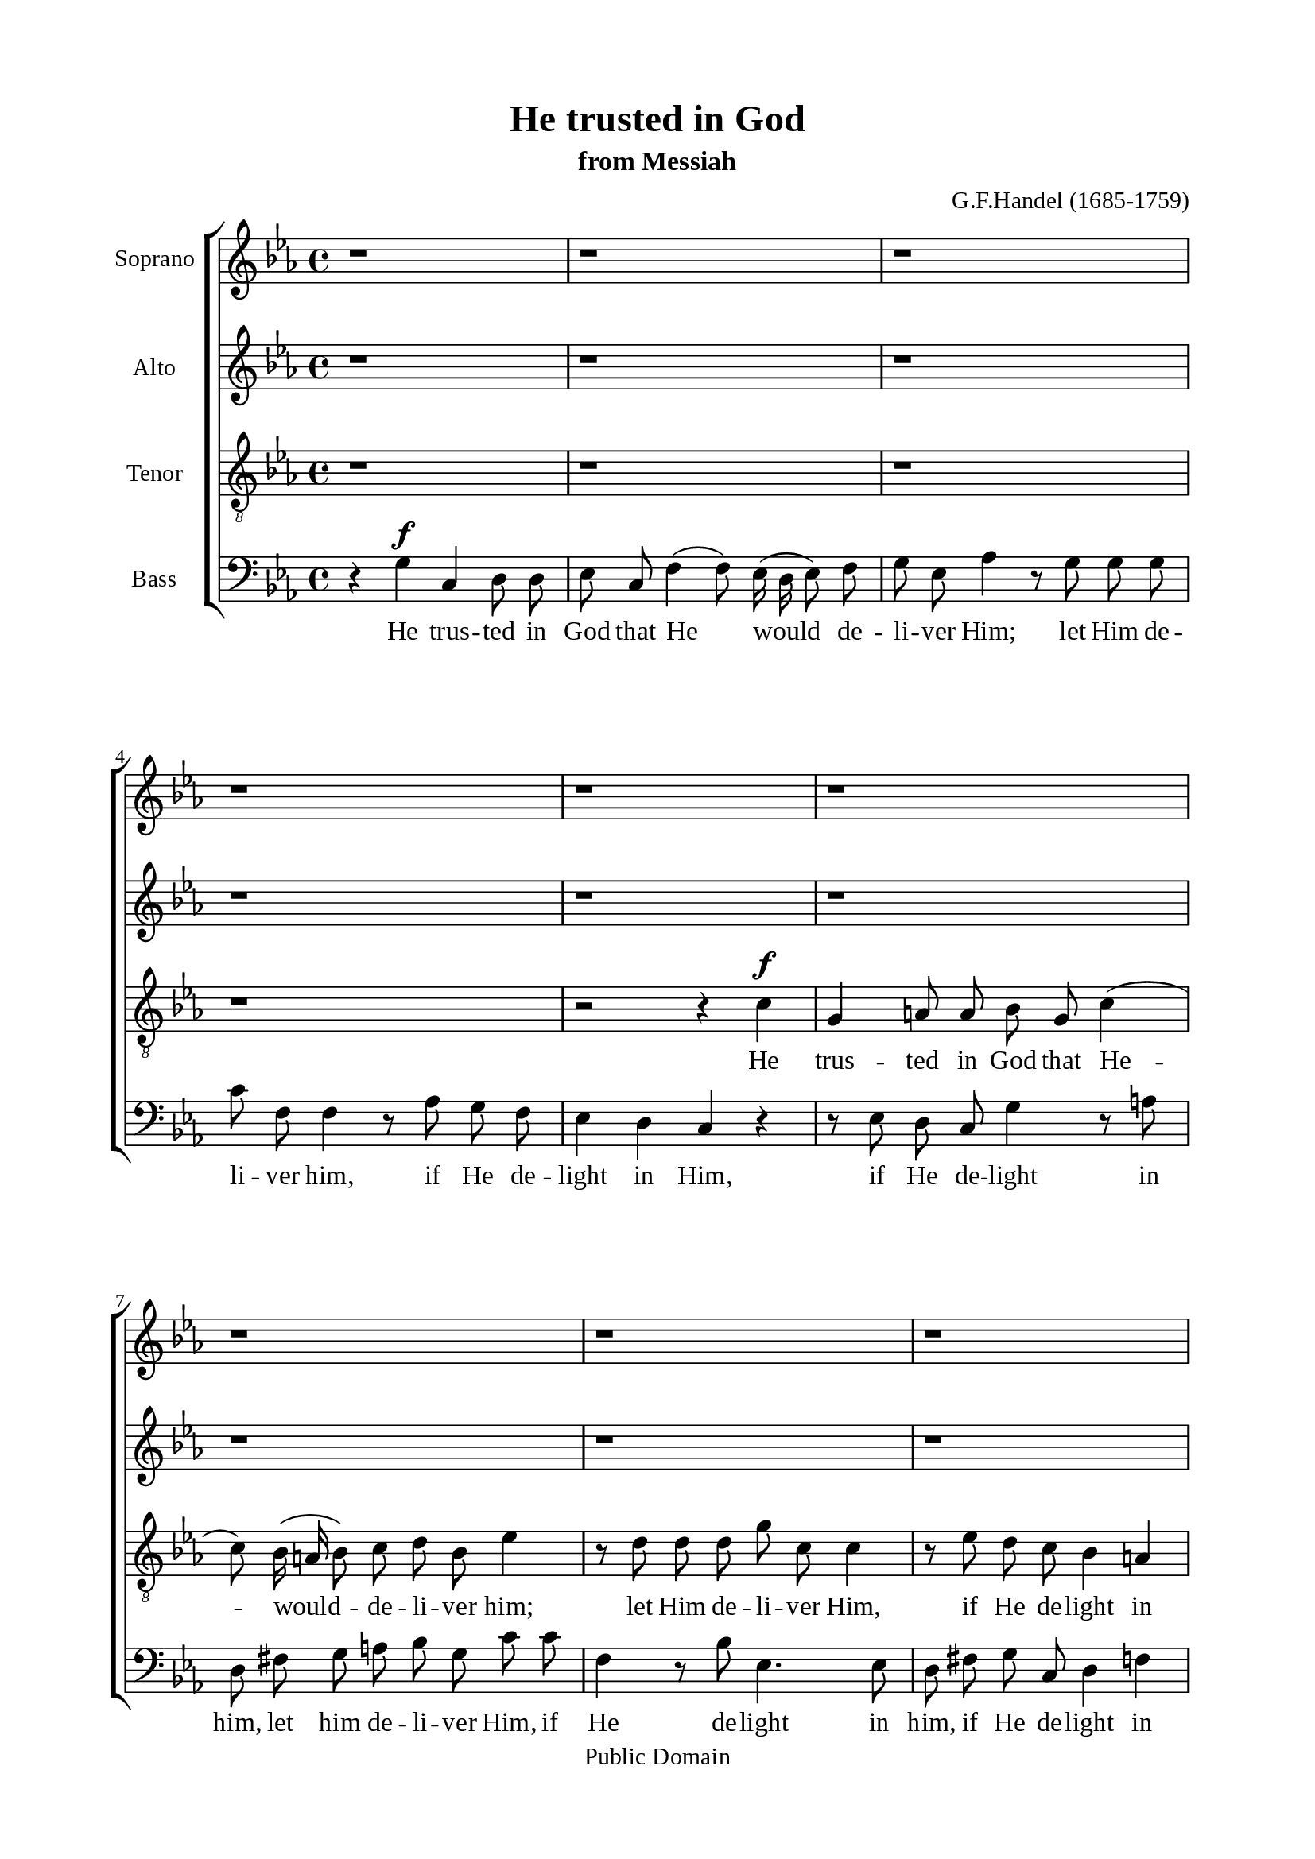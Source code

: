 \version "2.18.2"

\header {
  title = "He trusted in God"
  subtitle = "from Messiah"
  composer = "G.F.Handel (1685-1759)"
  tagline = ##f
  copyright = "Public Domain"
}

\paper {
  #(set-paper-size "a4")
  top-margin = 15\mm
  bottom-margin = 15\mm
  left-margin = 20\mm
  right-margin = 20\mm
  %indent = #0
  #(define fonts
	 (make-pango-font-tree "Liberation Serif"
	 		       "Liberation Serif"
			       "Liberation Serif"
			       (/ 20 20)))
  print-page-number = ##f
}

global = {
  \key c \minor
  \time 4/4
  \autoBeamOff
}

% Soprano music
musicSoprano = \relative c' {
  %{ 01-05 %} r1 | r1 | r1 | r1 | r1 |
  %{ 06-10 %} r1 | r1 | r1 | r1 |
                <>^\markup { \fontsize #6 \box \bold A }
                r1 |
  %{ 11-15 %} r1 | r1 | r1 | r2 r4 c' ^\f | g a!8 a bes g c4 ( |
  %{ 16-20 %} c8) bes16 (a! bes8) c d bes ees4 | r8 d d d g c, c4 | r8 ees d c bes4 a!4 | g r r2 | r8 c ^\mf f ees d8. c16 bes4 |
  %{ 21-25 %} r8 bes c4 (c8) c8 bes4 ( |
                <>^\markup { \fontsize #6 \box \bold B }
                bes) a! bes r | r1 | r1 | r1 |
  %{ 26-30 %} r1 | r8 f ^\f f' ees d8. c16 bes4 | r2 r4 bes | ees, f8 f g ees aes4 ( | aes8) g16 (f g8) aes bes g c4 |
  %{ 31-35 %} r8 bes bes bes ees aes, aes4 | r8 c bes aes g4 f |
                <>^\markup { \fontsize #6 \box \bold C }
                ees r r2 | r8 c' f f e!8. d16 c4 | r2 r8 g c bes |
  %{ 36-40 %} aes (g f e! f4) des' | c2 r8 g c bes | a!8. g16 f4 r2 | r8 c' f ees d8. c16 bes4 | r8 c a! bes c d ees d |
  %{ 41-45 %} d4 c d8. d16 d4 |
                <>^\markup { \fontsize #6 \box \bold D }
                r1 | r1 | r1 | r2 r8 d, ^\mf d' c |
  %{ 46-50 %} b!8. a!16 g4 r2 | r8 d' g f ees8. d16 c4 | r8 c f ees d8. c16 bes4 | r1 |
                <>^\markup { \fontsize #6 \box \bold E }
                r4 g' ^\f c, d8 d |
  %{ 51-55 %} ees c f4 (f8) ees16 (d ees8) f | g ees aes4 r8 g g g | g f f4 r8 aes g f | ees4 d c r | r1 |
  %{ 56-60 %} r8 bes ees d c (d16 ees d8) c | b!4 r r8 c bes aes | g \melisma ees' d c b! g g'4 ( |
                g) \melismaEnd f8 (ees) d bes ees4 ( | ees) d8 (c) b!8. b16 b4 |
  %{ 61-65 %} r b! ^\ff \tempo \markup { "Adagio" } c c | c2 b! | c1 \bar "|."
}

% Soprano lyrics
lyricsSoprano = \lyrics {
  He trus -- ted in God that He would de -- li -- ver Him; let Him de -- li -- ver Him, if He de -- light in Him,
  let Him de -- li -- ver Him, if He de -- light in Him,
  let Him de -- li -- ver Him. He trus -- ted in God that He would de -- li -- ver Him, let Him de -- li -- ver Him,
  if He de -- light in Him, let Him de -- li -- ver Him, if He de -- light in Him, if He de -- light in Him,
  let Him de -- li -- ver Him, if he de -- light in Him, let Him de -- li -- ver Him,
  let Him de -- li -- ver Him, let Him de -- li -- ver Him, let Him de -- li -- ver Him.
  He trus -- ted in God that He would de -- li -- ver Him, let him de -- li -- ver Him, if He de -- light in Him,
  if He de -- light in Him, if He de -- light -- in Him, let Him de -- li -- ver Him, if He de -- light in Him.
}

% Alto music
musicAlto = \relative c'' {
  %{ 01-05 %} r1 | r1 | r1 | r1 | r1 |
  %{ 06-10 %} r1 | r1 | r1 | r1 | r4 g ^\f c, d8 d |
  %{ 11-15 %} ees8 c f4 (f8) ees16( d ees8) f | g ees aes4 r8 g g g | c f, f4 r8 aes g f | ees4 d c r |
                r8 g' f ees d \melisma g fis g |
  %{ 16-20 %} d a'! g fis g4. a16 bes | a!4. bes16 a g4. a16 g | fis4 g2 \melismaEnd fis4 | g r r2 | r2 r8 f ^\mf bes aes |
  %{ 21-25 %} g8. f16 ees8 g f4. g8 | ees4. ees8 d4 r | r f ^\f bes, c8 c | d bes ees4 (ees8) d16 (c d8) ees |
                f d g4 r8 f f f |
  %{ 26-30 %} bes ees, ees4 r8 g f ees | d4 c bes8 d ees f | g \melisma ees d c bes ees4 d8 | c bes \melismaEnd c (d) ees4 r |
                r8 d ees f g ees aes f |
  %{ 31-35 %} d4. d8 c4. c8 | d d ees ees ees4 d | ees r r8 f ^\mf bes bes | aes8. g16 f4 r2 | r8 c f f e!8. d16 c4 |
  %{ 36-40 %} r2 r8 aes' g f | e! (c f2) e8 (d) | c4 r r2 | r r8 f bes bes | a!8. g16 f4 r8 bes g fis |
  %{ 41-45 %} g4. g8 fis4. fis8 ^\f | g4 f8 ees d bes' a! g | fis d g a! bes4. bes8 | a! \melisma f bes a g a16 bes a8 g |
                fis d g2 \melismaEnd fis4 |
  %{ 46-50 %} g8 d ^\mf g f ees8. d16 c4 | r1 | r2 r8 f bes aes | g2. f4 | g g ^\f ees g8 g |
  %{ 51-55 %} g g aes aes g4. f8 | ees ees f f f (d bes'4 | aes4.) aes8 g d g aes | g8. g16 g4 r8 g c bes |
                aes8. g16 f4 r8 f bes aes |
  %{ 56-60 %} g4. \melisma f8 ees f16 g f4 ( | f8) g16 f ees8 d ees4 d8 c | bes ees aes4 g4. f8 | ees4 \melismaEnd f bes4. bes8 |
                aes4. aes8 g8. g16 g4 |
  %{ 61-65 %} r g ^\ff g g | g2. g4 | g1 \bar "|."
}

% Alto lyrics
lyricsAlto = \lyrics {
  He trus -- ted in God that He would de -- li -- ver Him; let Him de -- li -- ver Him, if He de -- light in Him,
  if he de -- light -- in Him, let Him de -- li -- ver Him, if He de -- light in Him.
  He trus -- ted in God that He would de -- li -- ver Him; let Him de -- li -- ver him, if He de -- light in Him,
  if He de -- light -- in Him, let Him de -- li -- ver Him, if He de -- light in Him, if he de -- light in Him,
  let Him de -- li -- ver Him, let Him de -- li -- ver Him, if he de -- light in Him,
  let Him de -- li -- ver Him, if He de -- light in Him.
  He trus -- ted in God, let Him de -- li -- ver Him, if He de -- light -- in Him, let Him de -- li -- ver Him,
  if He de -- light in Him. He trus -- ted in God, let Him de -- li -- ver Him, let Him de -- li -- ver Him,
  if He de -- light in Him, let Him de -- li -- ver Him, if He de -- light -- in Him,
  let Him de -- li -- ver Him, if He de -- light in Him.
}


% Tenor music
musicTenor = \relative c' {
  %{ 01-05 %} r1 | r1 | r1 | r1 | r2 r4 c ^\f |
  %{ 06-10 %} g a!8 a bes g c4 ( | c8) bes16 (a! bes8) c d bes ees4 | r8 d d d g c, c4 | r8 ees d c bes4 a! | g r r8 g a! b! |
  %{ 11-15 %} c4 r8 d g, b! c d | ees c f f bes,4 r8 ees | aes,4. aes8 g b! c d | g,4 b! c8 d ees d |
                c4. \melisma d16 c bes8 d c bes |
  %{ 16-20 %} a! d4 c8 bes d c4 ( | c8) f d4 (d8) ees16 d c8 ees | a,!4 \melismaEnd bes8 (c) d2 | r8 d ^\mf g f e!8. d16 c4 | r2 r4 r8 bes |
  %{ 21-25 %} ees4. ees8 d4. (ees16 d | c4.) c8 bes bes ^\f a! g | f (bes4 a!8 g f g) a | bes4 r r8 a! bes c | d bes ees c a!4. a8 |
  %{ 26-30 %} g4. g8 a! a bes bes | bes4 a! bes bes | ees, f8 f g4. g8 | aes (g) aes f ees ees' f ees | d bes ees4 r4 r8 aes, |
  %{ 31-35 %} f4 g ees f | bes8 aes g aes bes4. bes8 | bes ^\mf bes ees ees d8. c16 bes4 | r1 | r2 r4 r8 c |
  %{ 36-40 %} f,4 g8 g aes f bes4 ( | bes8) aes16 (g aes8) bes c4. c8 | f,4 r r8 f bes bes | a!8. g16 f4 r2 | r8 f f g a! bes c d |
  %{ 41-45 %} ees4. ees8 d8. d16 a!8 a8 ^\f | bes4 c8 c d d c bes | a! a d c bes bes g' \melisma ees |
                c d16 ees f8 d bes c16 d ees8 c | a! bes16 c d8 c bes4 \melismaEnd a4 |
  %{ 46-50 %} g r r8 g8 ^\mf c c | b!8. a!16 g4 r2 | r1 | r8 bes ees d c (d16 ees d8) c | b! d ^\f c b g'4. \melisma f8 |
  %{ 51-55 %} ees4 d2 c8 b! | c4. d16 c bes4 g'8 f | ees c f ees d \melismaEnd d ees c | c4 b! c r | r8 c f ees d8. c16 bes4 |
  %{ 56-60 %} r8 ees, f g aes4. aes8 | g d' c b! g'4 \melisma f | ees8 g f ees d4 c8 d | bes4 \melismaEnd c f8 f g ees |
                f4. ees8 d8. d16 d4 |
  %{ 61-65 %} r d ^\ff ees ees | d2. d4 | ees1 \bar "|."
}

% Tenor lyrics
lyricsTenor = \lyrics {
  He trus -- ted in God that He -- would -- de -- li -- ver him; let Him de -- li -- ver Him, if He de -- light in Him,
  if He de -- light in Him, let Him de -- li -- ver Him, if He de -- light in Him, if He de -- light in Him,
  if He de -- light -- in Him,
  let Him de -- li -- ver Him, if He de -- light -- in Him, if He de -- light -- in Him,
  let Him de -- li -- ver Him if He de -- light in Him, if He de -- light in Him.
  He trus -- ted in God, he trus -- ted in God, let Him de -- li -- ver Him, if He de -- light in Him,
  if He de -- light in Him, let Him de -- li -- ver Him.
  He trus -- ted in God that He would de -- li -- ver Him; let Him de -- li -- ver Him, if He de -- light in Him,
  let Him de -- li -- ver Him.
  He trus -- ted in God, let Him de -- li -- ver Him, if he de -- light -- in Him,
  let Him de -- li -- ver Him, if He de -- light -- in him, if He de -- light -- if He de -- light in Him,
  let Him de -- li -- ver Him, if He de -- light in Him,
  if He de -- light -- in Him, let Him, let Him de -- li -- ver Him, if He de -- light in Him.
}


% Basso music
musicBass = \relative c {
  %{ 01-05 %} r4 g' ^\f c, d8 d8 | ees c f4 (f8) ees16 (d ees8) f | g ees aes4 r8 g g g | c f, f4 r8 aes g f | ees4 d c r |
  %{ 06-10 %} r8 ees d c g'4 r8 a! | d, fis g a! bes g c c | f,4 r8 bes ees,4. ees8 | d fis g c, d4 f! | g8 f ees d  ees4 f8 (g) |
  %{ 11-15 %} c,4 r r2 | r1 | r1 | r4 g' c, c8 d | ees4 d8 (c) g' bes a! g |
  %{ 16-20 %} fis4 g8 a! bes g c c | f, f bes bes ees,4. ees8 | d2 r8 d8 ^\mf d' c | b!8. a!16 g4 r8 g c bes | a8. g16 f4 r2 |
  %{ 21-25 %} r1 | r4 f ^\f bes, c8 c | d4. d8 ees (d) ees c | bes bes' c bes a! f b4 | r r8 ees,8 c4 d |
  %{ 26-30 %} bes c f8 ees d ees | f4. f8 bes,4 r | r1 | r1 | r1 |
  %{ 31-35 %} r1 | r2 r8 bes ^\f bes' aes | g8. f16 ees4 r2 | r2 r8 g ^\mf c bes | aes8. g16 f4 r2 |
  %{ 36-40 %} r1 | r1 | r8 f f ees d8. c16 bes4 | r1 | r1 |
  %{ 41-45 %} r2 r4 f'4 ^\f | g, a!8 a bes g c4 ( | c8) bes16 (a! bes8) c d bes ees4 ( | ees8) d d d d c c4 ( | c8) c bes c d4. d8 |
  %{ 46-50 %} g,4 r r2 | r2 r8 g' ^\mf c bes | aes8. g16 f4 r2 | r8 ees g ees aes4. aes8 | g f ^\f ees d c \melisma c' b! g |
  %{ 51-55 %} c4. d16 c16 b!8 g c, d | ees c f \melismaEnd ees d bes' ees f, | c8 \melisma ees d c b! c16 b c8 \melismaEnd f |
                g g g f ees8. d16 c4 | r1 |
  %{ 56-60 %} r1 | r4 g' c, d8 d | ees c f4 (f8) ees16 (d ees8) f | g ees aes4 (aes8) g g g | f4. f8 f8. f16 f4 |
  %{ 61-65 %} r f ^\ff ees c | g'2. g4 | c,1 \bar "|."
}

% Basso lyrics
lyricsBass = \lyrics {
  He trus -- ted in God that He would de -- li -- ver Him; let Him de -- li -- ver him, if He de -- light in Him,
  if He de -- light in him, let him de -- li -- ver Him, if He de -- light in him, if He de -- light in Him,
  if He de -- light in Him.
  He trus -- ted in God, in God, in God He trus -- ted; let Him de -- li -- ver Him, if He de -- light in Him,
  if He de -- light in Him, let Him de -- li -- ver Him.
  He trus -- ted in God, he trus -- ted in God, let Him de -- li -- ver Him, if he de -- light in Him,
  if he de -- light in Him,
  let him de -- li -- ver Him, let Him de -- li -- ver Him,
  let Him de -- li -- ver Him.
  He trus -- ted in God that He would de -- li -- ver Him; let him de -- li -- ver Him, if He de -- light in Him,
  let Him de -- li -- ver Him, if He de -- light in Him, if He de -- light -- in Him,
  if He de -- light -- in Him, let Him de -- li -- ver Him.
  He trus -- ted in God that He would de -- li -- ver Him; let Him, let Him de -- li -- ver Him, if He de -- light in Him.
}

% 10. Layout
\score {
  \new ChoirStaff <<
    \new Staff \with { instrumentName = #"Soprano" } <<
      \new Voice = "Soprano" { \clef treble \global \musicSoprano }
      \new Lyrics \lyricsto Soprano \lyricsSoprano
    >>
    \new Staff \with { instrumentName = #"Alto" } <<
      \new Voice = "Alto" { \clef treble \global \musicAlto }
      \new Lyrics \lyricsto Alto \lyricsAlto
    >>
    \new Staff \with { instrumentName = #"Tenor" } <<
      \new Voice = "Tenor" { \clef "violin_8" \global \musicTenor }
      \new Lyrics \lyricsto Tenor \lyricsTenor
    >>
    \new Staff \with { instrumentName = #"Bass" } <<
      \new Voice = "Bass" { \clef bass \global \musicBass }
      \new Lyrics \lyricsto Bass \lyricsBass
    >>
  >>
}
